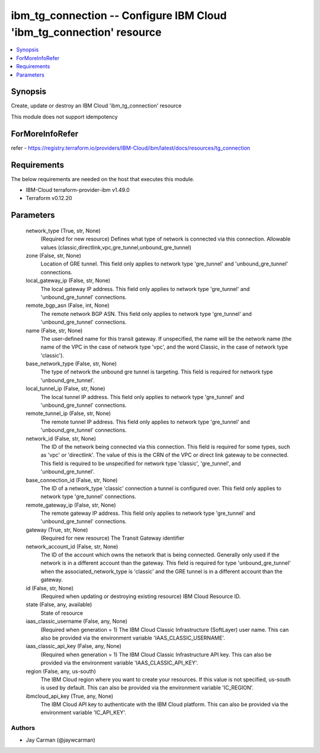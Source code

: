 
ibm_tg_connection -- Configure IBM Cloud 'ibm_tg_connection' resource
=====================================================================

.. contents::
   :local:
   :depth: 1


Synopsis
--------

Create, update or destroy an IBM Cloud 'ibm_tg_connection' resource

This module does not support idempotency


ForMoreInfoRefer
----------------
refer - https://registry.terraform.io/providers/IBM-Cloud/ibm/latest/docs/resources/tg_connection

Requirements
------------
The below requirements are needed on the host that executes this module.

- IBM-Cloud terraform-provider-ibm v1.49.0
- Terraform v0.12.20



Parameters
----------

  network_type (True, str, None)
    (Required for new resource) Defines what type of network is connected via this connection. Allowable values (classic,directlink,vpc,gre_tunnel,unbound_gre_tunnel)


  zone (False, str, None)
    Location of GRE tunnel. This field only applies to network type 'gre_tunnel' and 'unbound_gre_tunnel' connections.


  local_gateway_ip (False, str, None)
    The local gateway IP address. This field only applies to network type 'gre_tunnel' and 'unbound_gre_tunnel' connections.


  remote_bgp_asn (False, int, None)
    The remote network BGP ASN. This field only applies to network type 'gre_tunnel' and 'unbound_gre_tunnel' connections.


  name (False, str, None)
    The user-defined name for this transit gateway. If unspecified, the name will be the network name (the name of the VPC in the case of network type 'vpc', and the word Classic, in the case of network type 'classic').


  base_network_type (False, str, None)
    The type of network the unbound gre tunnel is targeting. This field is required for network type 'unbound_gre_tunnel'.


  local_tunnel_ip (False, str, None)
    The local tunnel IP address. This field only applies to network type 'gre_tunnel' and 'unbound_gre_tunnel' connections.


  remote_tunnel_ip (False, str, None)
    The remote tunnel IP address. This field only applies to network type 'gre_tunnel' and 'unbound_gre_tunnel' connections.


  network_id (False, str, None)
    The ID of the network being connected via this connection. This field is required for some types, such as 'vpc' or 'directlink'. The value of this is the CRN of the VPC or direct link gateway to be connected. This field is required to be unspecified for network type 'classic', 'gre_tunnel', and 'unbound_gre_tunnel'.


  base_connection_id (False, str, None)
    The ID of a network_type 'classic' connection a tunnel is configured over. This field only applies to network type 'gre_tunnel' connections.


  remote_gateway_ip (False, str, None)
    The remote gateway IP address. This field only applies to network type 'gre_tunnel' and 'unbound_gre_tunnel' connections.


  gateway (True, str, None)
    (Required for new resource) The Transit Gateway identifier


  network_account_id (False, str, None)
    The ID of the account which owns the network that is being connected. Generally only used if the network is in a different account than the gateway. This field is required for type 'unbound_gre_tunnel' when the associated_network_type is 'classic' and the GRE tunnel is in a different account than the gateway.


  id (False, str, None)
    (Required when updating or destroying existing resource) IBM Cloud Resource ID.


  state (False, any, available)
    State of resource


  iaas_classic_username (False, any, None)
    (Required when generation = 1) The IBM Cloud Classic Infrastructure (SoftLayer) user name. This can also be provided via the environment variable 'IAAS_CLASSIC_USERNAME'.


  iaas_classic_api_key (False, any, None)
    (Required when generation = 1) The IBM Cloud Classic Infrastructure API key. This can also be provided via the environment variable 'IAAS_CLASSIC_API_KEY'.


  region (False, any, us-south)
    The IBM Cloud region where you want to create your resources. If this value is not specified, us-south is used by default. This can also be provided via the environment variable 'IC_REGION'.


  ibmcloud_api_key (True, any, None)
    The IBM Cloud API key to authenticate with the IBM Cloud platform. This can also be provided via the environment variable 'IC_API_KEY'.













Authors
~~~~~~~

- Jay Carman (@jaywcarman)

